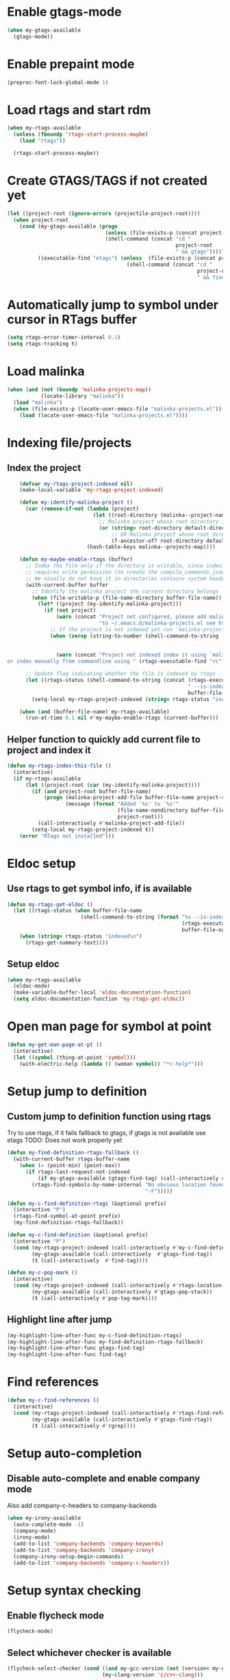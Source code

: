 * Enable gtags-mode
  #+begin_src emacs-lisp
    (when my-gtags-available
      (gtags-mode))
  #+end_src


* Enable prepaint mode
  #+begin_src emacs-lisp
    (preproc-font-lock-global-mode 1)
  #+end_src


* Load rtags and start rdm
  #+begin_src emacs-lisp
    (when my-rtags-available
      (unless (fboundp 'rtags-start-process-maybe)
        (load "rtags"))
    
      (rtags-start-process-maybe))
  #+end_src


* Create GTAGS/TAGS if not created yet
  #+begin_src emacs-lisp
    (let ((project-root (ignore-errors (projectile-project-root))))
      (when project-root
        (cond (my-gtags-available (progn
                                    (unless (file-exists-p (concat project-root "GTAGS"))
                                    (shell-command (concat "cd "
                                                           project-root
                                                           " && gtags")))))
              ((executable-find "etags") (unless  (file-exists-p (concat project-root "TAGS"))
                                           (shell-command (concat "cd "
                                                                  project-root
                                                                  " && find . -name \"*.[ch]\" -print | xargs etags -a ")))))))
  #+end_src


* Automatically jump to symbol under cursor in *RTags* buffer
  #+begin_src emacs-lisp
    (setq rtags-error-timer-interval 0.1)
    (setq rtags-tracking t)
  #+end_src


* Load malinka
  #+begin_src emacs-lisp
    (when (and (not (boundp 'malinka-projects-map))
               (locate-library "malinka"))
      (load "malinka")
      (when (file-exists-p (locate-user-emacs-file "malinka-projects.el"))
        (load (locate-user-emacs-file "malinka-projects.el"))))
  #+end_src


* Indexing file/projects
** Index the project
  #+begin_src emacs-lisp
    (defvar my-rtags-project-indexed nil)
    (make-local-variable 'my-rtags-project-indexed)

    (defun my-identify-malinka-project ()
      (car (remove-if-not (lambda (project)
                            (let ((root-directory (malinka--project-name-get root-directory project)))
                              ;; Malinka project whose root directory is same as current directory
                              (or (string= root-directory default-directory)
                                  ;; OR Malinka project whose root directory is ancestor of current directory
                                  (f-ancestor-of? root-directory default-directory))))
                          (hash-table-keys malinka--projects-map))))

    (defun my-maybe-enable-rtags (buffer)
      ;; Index the file only if the directory is writable, since indexing
      ;; requires write permission (to create the compile_commands.json file)
      ;; We usually do not have it in directories contains system headers
      (with-current-buffer buffer
        ;; Identify the malinka project the current directory belongs
        (when (file-writable-p (file-name-directory buffer-file-name))
          (let* ((project (my-identify-malinka-project)))
            (if (not project)
                (warn (concat "Project not configured, please add malinka-define-project directive\n"
                              "to ~/.emacs.d/malinka-projects.el see http://github.com/LefterisJP/malinka for syntax"))
              ;; If the project is not indexed yet run `malinka-project-configure'
              (when (zerop (string-to-number (shell-command-to-string (concat (rtags-executable-find "rc")
                                                                              " --has-filemanager "
                                                                              default-directory))))
                (warn (concat "Project not indexed index it using `malinka-configure-project.' 
or index manually from commandline using " (rtags-executable-find "rc"))))))))
      
      ;; Update flag indicating whether the file is indexed by rtags
      (let ((rtags-status (shell-command-to-string (concat (rtags-executable-find "rc")
                                                           " --is-indexed "
                                                           buffer-file-name))))
        (setq-local my-rtags-project-indexed (string= rtags-status "indexed\n"))))

    (when (and (buffer-file-name) my-rtags-available)
      (run-at-time 0.1 nil #'my-maybe-enable-rtags (current-buffer)))
  #+end_src

** Helper function to quickly add current file to project and index it
   #+begin_src emacs-lisp
     (defun my-rtags-index-this-file ()
       (interactive)
       (if my-rtags-available
           (let ((project-root (car (my-identify-malinka-project))))
             (if (and project-root buffer-file-name)
                 (progn (malinka-project-add-file buffer-file-name project-root)
                        (message (format "Added `%s' to `%s'" 
                                         (file-name-nondirectory buffer-file-name)
                                         project-root)))
               (call-interactively #'malinka-project-add-file))
             (setq-local my-rtags-project-indexed t))
         (error "RTags not installed")))
   #+end_src


* Eldoc setup
** Use rtags to get symbol info, if is available
   #+begin_src emacs-lisp
     (defun my-rtags-get-eldoc ()
       (let ((rtags-status (when buffer-file-name
                             (shell-command-to-string (format "%s --is-indexed %s"
                                                              (rtags-executable-find "rc")
                                                              buffer-file-name)))))
         (when (string= rtags-status "indexed\n")
           (rtags-get-summary-text))))
   #+end_src

** Setup eldoc
  #+begin_src emacs-lisp
    (when my-rtags-available
      (eldoc-mode)
      (make-variable-buffer-local 'eldoc-documentation-function)
      (setq eldoc-documentation-function 'my-rtags-get-eldoc))
  #+end_src


* Open man page for symbol at point
  #+begin_src emacs-lisp
    (defun my-get-man-page-at-pt ()
      (interactive)
      (let ((symbol (thing-at-point 'symbol)))
        (with-electric-help (lambda () (woman symbol)) "*c-help*")))
  #+end_src


* Setup jump to definition
** Custom jump to definition function using rtags
  Try to use rtags, if it fails fallback to gtags, if gtags is not available use
  etags TODO: Does not work properly yet
  #+begin_src emacs-lisp
    (defun my-find-definition-rtags-fallback ()
      (with-current-buffer rtags-buffer-name
        (when (= (point-min) (point-max))
          (if rtags-last-request-not-indexed
              (if my-gtags-available (gtags-find-tag) (call-interactively #'find-tag))
            (rtags-find-symbols-by-name-internal "No obvious location found for jump, find symbol"
                                                 "-F")))))
    
    (defun my-c-find-definition-rtags (&optional prefix)
      (interactive "P")
      (rtags-find-symbol-at-point prefix)
      (my-find-definition-rtags-fallback))
    
    (defun my-c-find-definition (&optional prefix)
      (interactive "P")
      (cond (my-rtags-project-indexed (call-interactively #'my-c-find-definition-rtags))
            (my-gtags-available (call-interactively  #'gtags-find-tag))
            (t (call-interactively  #'find-tag))))
    
    (defun my-c-pop-mark ()
      (interactive)
      (cond (my-rtags-project-indexed (call-interactively #'rtags-location-stack-back))
            (my-gtags-available (call-interactively #'gtags-pop-stack))
            (t (call-interactively #'pop-tag-mark))))
  #+end_src

** Highlight line after jump
   #+begin_src emacs-lisp
     (my-highlight-line-after-func my-c-find-definition-rtags)
     (my-highlight-line-after-func my-find-definition-rtags-fallback)
     (my-highlight-line-after-func gtags-find-tag)
     (my-highlight-line-after-func find-tag)
   #+end_src


* Find references
  #+begin_src emacs-lisp
    (defun my-c-find-references ()
      (interactive)
      (cond (my-rtags-project-indexed (call-interactively #'rtags-find-references))
            (my-gtags-available (call-interactively #'gtags-find-rtag))
            (t (call-interactively #'rgrep))))
  #+end_src


* Setup auto-completion
** Disable auto-complete and enable company mode
   Also add company-c-headers to company-backends
   #+begin_src emacs-lisp
     (when my-irony-available
       (auto-complete-mode -1)
       (company-mode)
       (irony-mode)
       (add-to-list 'company-backends 'company-keywords)
       (add-to-list 'company-backends 'company-irony)
       (company-irony-setup-begin-commands)
       (add-to-list 'company-backends 'company-c-headers))
   #+end_src


* Setup syntax checking
** Enable flycheck mode
  #+begin_src emacs-lisp
    (flycheck-mode)
  #+end_src

** Select whichever checker is available
   #+begin_src emacs-lisp
     (flycheck-select-checker (cond ((and my-gcc-version (not (version< my-gcc-version "4.8.1"))) 'c/c++-gcc)
                                    (my-clang-version 'c/c++-clang)))
   #+end_src

  #+begin_src emacs-lisp
    (eval-after-load 'projectile
      '(add-to-list 'projectile-project-root-files "compile_commands.json"))
  #+end_src

